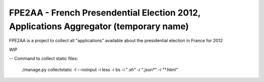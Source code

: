 FPE2AA - French Presendential Election 2012, Applications Aggregator (temporary name)
=====================================================================================

FPE2AA is a project to collect all "applications" available about the presidential election in France for 2012

WIP


--
Command to collect static files:

    ./manage.py collectstatic -l --noinput -i less -i bs -i "*.sh" -i "*.json*" -i "*.html"
